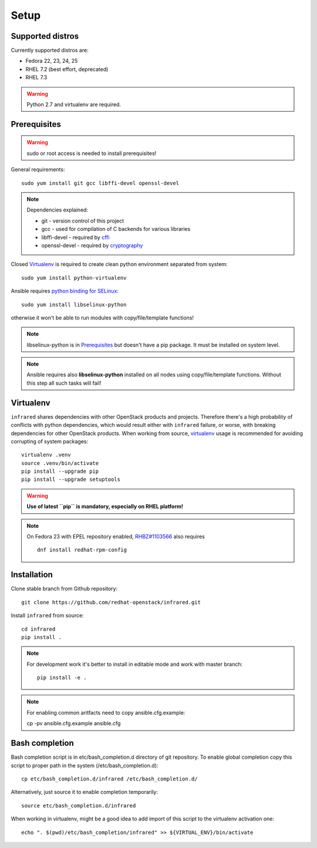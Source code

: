 .. highlight:: plain

Setup
=====

Supported distros
-----------------
Currently supported distros are:

* Fedora 22, 23, 24, 25
* RHEL 7.2 (best effort, deprecated)
* RHEL 7.3

.. warning:: Python 2.7 and virtualenv are required.

Prerequisites
-------------
.. warning:: sudo or root access is needed to install prerequisites!

General requirements::

  sudo yum install git gcc libffi-devel openssl-devel

.. note:: Dependencies explained:

   * git - version control of this project

   * gcc - used for compilation of C backends for various libraries

   * libffi-devel - required by `cffi <http://cffi.readthedocs.io/en/latest/>`_

   * openssl-devel - required by `cryptography <http://cryptography.readthedocs.io/en/latest/>`_

Closed Virtualenv_ is required to create clean python environment separated from system::

  sudo yum install python-virtualenv

Ansible requires `python binding for SELinux <http://docs.ansible.com/ansible/intro_installation.html#managed-node-requirements>`_::

  sudo yum install libselinux-python

otherwise it won't be able to run modules with copy/file/template functions!

.. note:: libselinux-python is in `Prerequisites`_ but doesn't have a pip package. It must be installed on system level.
.. note:: Ansible requires also **libselinux-python** installed on all nodes using copy/file/template functions. Without this step all such tasks will fail!

Virtualenv
----------

``infrared`` shares dependencies with other OpenStack products and projects.
Therefore there's a high probability of conflicts with python dependencies,
which would result either with ``infrared`` failure, or worse, with breaking dependencies
for other OpenStack products.
When working from source,
`virtualenv <http://docs.python-guide.org/en/latest/dev/virtualenvs/>`_ usage
is recommended for avoiding corrupting of system packages::

  virtualenv .venv
  source .venv/bin/activate
  pip install --upgrade pip
  pip install --upgrade setuptools

.. warning:: **Use of latest ``pip`` is mandatory, especially on RHEL platform!**

.. note:: On Fedora 23 with EPEL repository enabled,
    `RHBZ#1103566 <https://bugzilla.redhat.com/show_bug.cgi?id=1103566>`_ also requires
    ::

        dnf install redhat-rpm-config

Installation
------------
Clone stable branch from Github repository::

  git clone https://github.com/redhat-openstack/infrared.git

Install ``infrared`` from source::

  cd infrared
  pip install .

.. note:: For development work it's better to install in editable
    mode and work with master branch::

      pip install -e .

.. note:: For enabling common aritfacts need to copy
    ansible.cfg.example::

    cp -pv ansible.cfg.example ansible.cfg

Bash completion
---------------
Bash completion script is in etc/bash_completion.d directory of git repository.
To enable global completion copy this script to proper path in the system (/etc/bash_completion.d)::

  cp etc/bash_completion.d/infrared /etc/bash_completion.d/

Alternatively, just source it to enable completion temporarily::

  source etc/bash_completion.d/infrared

When working in virtualenv, might be a good idea to add import of this script to the
virtualenv activation one::

  echo ". $(pwd)/etc/bash_completion/infrared" >> ${VIRTUAL_ENV}/bin/activate
